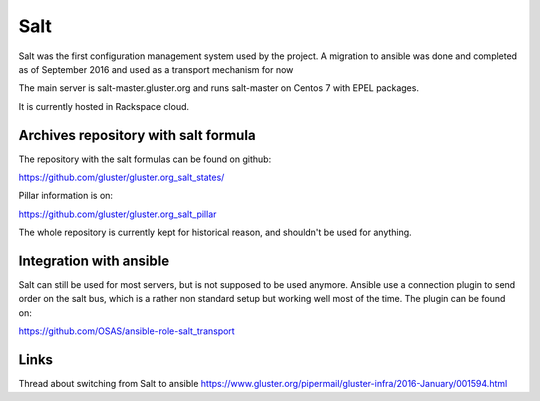 Salt
====

Salt was the first configuration management system used by the project.
A migration to ansible was done and completed as of September 2016 
and used as a transport mechanism for now

The main server is salt-master.gluster.org and runs salt-master on Centos
7 with EPEL packages.

It is currently hosted in Rackspace cloud.

Archives repository with salt formula
---------------------------------------

The repository with the salt formulas can be found on github:

https://github.com/gluster/gluster.org_salt_states/

Pillar information is on:

https://github.com/gluster/gluster.org_salt_pillar

The whole repository is currently kept for historical reason,
and shouldn't be used for anything.

Integration with ansible
------------------------

Salt can still be used for most servers, but is not supposed to be used
anymore. Ansible use a connection plugin to send order on the salt bus, which is
a rather non standard setup but working well most of the time. The plugin can
be found on:

https://github.com/OSAS/ansible-role-salt_transport

Links
-----

Thread about switching from Salt to ansible
https://www.gluster.org/pipermail/gluster-infra/2016-January/001594.html
